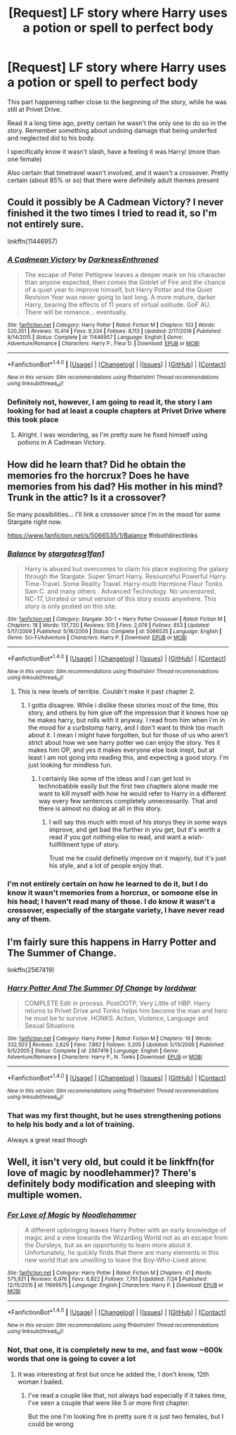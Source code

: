 #+TITLE: [Request] LF story where Harry uses a potion or spell to perfect body

* [Request] LF story where Harry uses a potion or spell to perfect body
:PROPERTIES:
:Author: Drgn_Lrd
:Score: 4
:DateUnix: 1501643149.0
:DateShort: 2017-Aug-02
:FlairText: Request
:END:
This part happening rather close to the beginning of the story, while he was still at Privet Drive.

Read it a long time ago, pretty certain he wasn't the only one to do so in the story. Remember something about undoing damage that being underfed and neglected did to his body.

I specifically know it wasn't slash, have a feeling it was Harry/ (more than one female)

Also certain that timetravel wasn't involved, and it wasn't a crossover. Pretty certain (about 85% or so) that there were definitely adult themes present


** Could it possibly be A Cadmean Victory? I never finished it the two times I tried to read it, so I'm not entirely sure.

linkffn(11446957)
:PROPERTIES:
:Score: 1
:DateUnix: 1501645377.0
:DateShort: 2017-Aug-02
:END:

*** [[http://www.fanfiction.net/s/11446957/1/][*/A Cadmean Victory/*]] by [[https://www.fanfiction.net/u/7037477/DarknessEnthroned][/DarknessEnthroned/]]

#+begin_quote
  The escape of Peter Pettigrew leaves a deeper mark on his character than anyone expected, then comes the Goblet of Fire and the chance of a quiet year to improve himself, but Harry Potter and the Quiet Revision Year was never going to last long. A more mature, darker Harry, bearing the effects of 11 years of virtual solitude. GoF AU. There will be romance... eventually.
#+end_quote

^{/Site/: [[http://www.fanfiction.net/][fanfiction.net]] *|* /Category/: Harry Potter *|* /Rated/: Fiction M *|* /Chapters/: 103 *|* /Words/: 520,351 *|* /Reviews/: 10,414 *|* /Favs/: 9,334 *|* /Follows/: 8,113 *|* /Updated/: 2/17/2016 *|* /Published/: 8/14/2015 *|* /Status/: Complete *|* /id/: 11446957 *|* /Language/: English *|* /Genre/: Adventure/Romance *|* /Characters/: Harry P., Fleur D. *|* /Download/: [[http://www.ff2ebook.com/old/ffn-bot/index.php?id=11446957&source=ff&filetype=epub][EPUB]] or [[http://www.ff2ebook.com/old/ffn-bot/index.php?id=11446957&source=ff&filetype=mobi][MOBI]]}

--------------

*FanfictionBot*^{1.4.0} *|* [[[https://github.com/tusing/reddit-ffn-bot/wiki/Usage][Usage]]] | [[[https://github.com/tusing/reddit-ffn-bot/wiki/Changelog][Changelog]]] | [[[https://github.com/tusing/reddit-ffn-bot/issues/][Issues]]] | [[[https://github.com/tusing/reddit-ffn-bot/][GitHub]]] | [[[https://www.reddit.com/message/compose?to=tusing][Contact]]]

^{/New in this version: Slim recommendations using/ ffnbot!slim! /Thread recommendations using/ linksub(thread_id)!}
:PROPERTIES:
:Author: FanfictionBot
:Score: 1
:DateUnix: 1501645443.0
:DateShort: 2017-Aug-02
:END:


*** Definitely not, however, I am going to read it, the story I am looking for had at least a couple chapters at Privet Drive where this took place
:PROPERTIES:
:Author: Drgn_Lrd
:Score: 1
:DateUnix: 1501646924.0
:DateShort: 2017-Aug-02
:END:

**** Alright. I was wondering, as I'm pretty sure he fixed himself using potions in A Cadmean Victory.
:PROPERTIES:
:Score: 1
:DateUnix: 1501647645.0
:DateShort: 2017-Aug-02
:END:


** How did he learn that? Did he obtain the memories fro the horcrux? Does he have memories from his dad? His mother in his mind? Trunk in the attic? Is it a crossover?

So many possibilities... I'll link a crossover since I'm in the mood for some Stargate right now.

[[https://www.fanfiction.net/s/5066535/1/Balance]] ffnbot!directlinks
:PROPERTIES:
:Author: Edocsiru
:Score: 1
:DateUnix: 1501657045.0
:DateShort: 2017-Aug-02
:END:

*** [[http://www.fanfiction.net/s/5066535/1/][*/Balance/*]] by [[https://www.fanfiction.net/u/1395727/stargatesg1fan1][/stargatesg1fan1/]]

#+begin_quote
  Harry is abused but overcomes to claim his place exploring the galaxy through the Stargate. Super Smart Harry. Resourceful Powerful Harry. Time-Travel. Some Reality Travel. Harry-multi Hermione Fleur Tonks Sam C. and many others . Advanced Technology. No uncensored, NC-17, Unrated or smut version of this story exists anywhere. This story is only posted on this site.
#+end_quote

^{/Site/: [[http://www.fanfiction.net/][fanfiction.net]] *|* /Category/: Stargate: SG-1 + Harry Potter Crossover *|* /Rated/: Fiction M *|* /Chapters/: 18 *|* /Words/: 131,720 *|* /Reviews/: 515 *|* /Favs/: 2,076 *|* /Follows/: 853 *|* /Updated/: 5/17/2009 *|* /Published/: 5/16/2009 *|* /Status/: Complete *|* /id/: 5066535 *|* /Language/: English *|* /Genre/: Sci-Fi/Adventure *|* /Characters/: Harry P. *|* /Download/: [[http://www.ff2ebook.com/old/ffn-bot/index.php?id=5066535&source=ff&filetype=epub][EPUB]] or [[http://www.ff2ebook.com/old/ffn-bot/index.php?id=5066535&source=ff&filetype=mobi][MOBI]]}

--------------

*FanfictionBot*^{1.4.0} *|* [[[https://github.com/tusing/reddit-ffn-bot/wiki/Usage][Usage]]] | [[[https://github.com/tusing/reddit-ffn-bot/wiki/Changelog][Changelog]]] | [[[https://github.com/tusing/reddit-ffn-bot/issues/][Issues]]] | [[[https://github.com/tusing/reddit-ffn-bot/][GitHub]]] | [[[https://www.reddit.com/message/compose?to=tusing][Contact]]]

^{/New in this version: Slim recommendations using/ ffnbot!slim! /Thread recommendations using/ linksub(thread_id)!}
:PROPERTIES:
:Author: FanfictionBot
:Score: 1
:DateUnix: 1501657054.0
:DateShort: 2017-Aug-02
:END:

**** This is new levels of terrible. Couldn't make it past chapter 2.
:PROPERTIES:
:Author: mreweilk
:Score: 2
:DateUnix: 1501732140.0
:DateShort: 2017-Aug-03
:END:

***** I gotta disagree. While i dislike these stories most of the time, this story, and others by him give off the impression that it knows how op he makes harry, but rolls with it anyway. I read from him when i'm in the mood for a curbstomp harry, and I don't want to think too much about it. I mean I might have forgotten, but for those of us who aren't strict about how we see harry potter we can enjoy the story. Yes it makes him OP, and yes it makes everyone else look inept, but at least I am not going into reading this, and expecting a good story. I'm just looking for mindless fun.
:PROPERTIES:
:Author: Wassa110
:Score: 2
:DateUnix: 1501836056.0
:DateShort: 2017-Aug-04
:END:

****** I certainly like some of the ideas and I can get lost in technobabble easily but the first two chapters alone made me want to kill myself with how he would refer to Harry in a different way every few sentences completely unnecessarily. That and there is almost no dialog at all in this story.
:PROPERTIES:
:Author: mreweilk
:Score: 1
:DateUnix: 1501886669.0
:DateShort: 2017-Aug-05
:END:

******* I will say this much with most of his storys they in some ways improve, and get bad the further in you get, but it's worth a read if you got nothing else to read, and want a wish-fullfillment type of story.

Trust me he could definetly improve on it majorly, but it's just his style, and a lot of people enjoy that.
:PROPERTIES:
:Author: Wassa110
:Score: 2
:DateUnix: 1501893407.0
:DateShort: 2017-Aug-05
:END:


*** I'm not entirely certain on how he learned to do it, but I do know it wasn't memories from a horcrux, or someone else in his head; I haven't read many of those. I do know it wasn't a crossover, especially of the stargate variety, I have never read any of them.
:PROPERTIES:
:Author: Drgn_Lrd
:Score: 1
:DateUnix: 1501666582.0
:DateShort: 2017-Aug-02
:END:


** I'm fairly sure this happens in Harry Potter and The Summer of Change.

linkffn(2567419)
:PROPERTIES:
:Author: TheGeneralStarfox
:Score: 1
:DateUnix: 1501710744.0
:DateShort: 2017-Aug-03
:END:

*** [[http://www.fanfiction.net/s/2567419/1/][*/Harry Potter And The Summer Of Change/*]] by [[https://www.fanfiction.net/u/708471/lorddwar][/lorddwar/]]

#+begin_quote
  COMPLETE Edit in process. PostOOTP, Very Little of HBP. Harry returns to Privet Drive and Tonks helps him become the man and hero he must be to survive. HONKS. Action, Violence, Language and Sexual Situations
#+end_quote

^{/Site/: [[http://www.fanfiction.net/][fanfiction.net]] *|* /Category/: Harry Potter *|* /Rated/: Fiction M *|* /Chapters/: 19 *|* /Words/: 332,503 *|* /Reviews/: 2,629 *|* /Favs/: 7,882 *|* /Follows/: 3,205 *|* /Updated/: 5/13/2006 *|* /Published/: 9/5/2005 *|* /Status/: Complete *|* /id/: 2567419 *|* /Language/: English *|* /Genre/: Adventure/Romance *|* /Characters/: Harry P., N. Tonks *|* /Download/: [[http://www.ff2ebook.com/old/ffn-bot/index.php?id=2567419&source=ff&filetype=epub][EPUB]] or [[http://www.ff2ebook.com/old/ffn-bot/index.php?id=2567419&source=ff&filetype=mobi][MOBI]]}

--------------

*FanfictionBot*^{1.4.0} *|* [[[https://github.com/tusing/reddit-ffn-bot/wiki/Usage][Usage]]] | [[[https://github.com/tusing/reddit-ffn-bot/wiki/Changelog][Changelog]]] | [[[https://github.com/tusing/reddit-ffn-bot/issues/][Issues]]] | [[[https://github.com/tusing/reddit-ffn-bot/][GitHub]]] | [[[https://www.reddit.com/message/compose?to=tusing][Contact]]]

^{/New in this version: Slim recommendations using/ ffnbot!slim! /Thread recommendations using/ linksub(thread_id)!}
:PROPERTIES:
:Author: FanfictionBot
:Score: 1
:DateUnix: 1501710759.0
:DateShort: 2017-Aug-03
:END:


*** That was my first thought, but he uses strengthening potions to help his body and a lot of training.

Always a great read though
:PROPERTIES:
:Author: Drgn_Lrd
:Score: 1
:DateUnix: 1501713236.0
:DateShort: 2017-Aug-03
:END:


** Well, it isn't very old, but could it be linkffn(for love of magic by noodlehammer)? There's definitely body modification and sleeping with multiple women.
:PROPERTIES:
:Author: t1mepiece
:Score: 1
:DateUnix: 1501714457.0
:DateShort: 2017-Aug-03
:END:

*** [[http://www.fanfiction.net/s/11669575/1/][*/For Love of Magic/*]] by [[https://www.fanfiction.net/u/5241558/Noodlehammer][/Noodlehammer/]]

#+begin_quote
  A different upbringing leaves Harry Potter with an early knowledge of magic and a view towards the Wizarding World not as an escape from the Dursleys, but as an opportunity to learn more about it. Unfortunately, he quickly finds that there are many elements in this new world that are unwilling to leave the Boy-Who-Lived alone.
#+end_quote

^{/Site/: [[http://www.fanfiction.net/][fanfiction.net]] *|* /Category/: Harry Potter *|* /Rated/: Fiction M *|* /Chapters/: 41 *|* /Words/: 575,921 *|* /Reviews/: 6,976 *|* /Favs/: 6,822 *|* /Follows/: 7,761 *|* /Updated/: 7/24 *|* /Published/: 12/15/2015 *|* /id/: 11669575 *|* /Language/: English *|* /Characters/: Harry P. *|* /Download/: [[http://www.ff2ebook.com/old/ffn-bot/index.php?id=11669575&source=ff&filetype=epub][EPUB]] or [[http://www.ff2ebook.com/old/ffn-bot/index.php?id=11669575&source=ff&filetype=mobi][MOBI]]}

--------------

*FanfictionBot*^{1.4.0} *|* [[[https://github.com/tusing/reddit-ffn-bot/wiki/Usage][Usage]]] | [[[https://github.com/tusing/reddit-ffn-bot/wiki/Changelog][Changelog]]] | [[[https://github.com/tusing/reddit-ffn-bot/issues/][Issues]]] | [[[https://github.com/tusing/reddit-ffn-bot/][GitHub]]] | [[[https://www.reddit.com/message/compose?to=tusing][Contact]]]

^{/New in this version: Slim recommendations using/ ffnbot!slim! /Thread recommendations using/ linksub(thread_id)!}
:PROPERTIES:
:Author: FanfictionBot
:Score: 1
:DateUnix: 1501714471.0
:DateShort: 2017-Aug-03
:END:


*** Not, that one, it is completely new to me, and fast wow ~600k words that one is going to cover a lot
:PROPERTIES:
:Author: Drgn_Lrd
:Score: 1
:DateUnix: 1501719148.0
:DateShort: 2017-Aug-03
:END:

**** It was interesting at first but once he added the, I don't know, 12th woman I bailed.
:PROPERTIES:
:Author: t1mepiece
:Score: 2
:DateUnix: 1501720734.0
:DateShort: 2017-Aug-03
:END:

***** I've read a couple like that, not always bad especially if it takes time, I've seen a couple that were like 5 or more first chapter.

But the one I'm looking fire in pretty sure it is just two females, but I could be wrong
:PROPERTIES:
:Author: Drgn_Lrd
:Score: 2
:DateUnix: 1501722033.0
:DateShort: 2017-Aug-03
:END:
